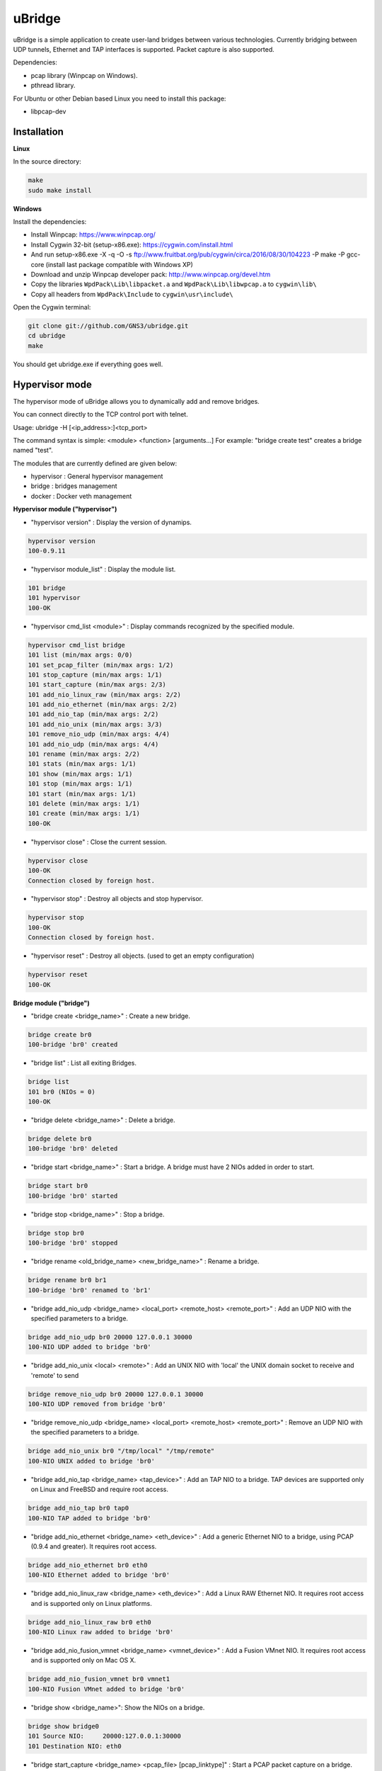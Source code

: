 uBridge
=======

uBridge is a simple application to create user-land bridges between various technologies.
Currently bridging between UDP tunnels, Ethernet and TAP interfaces is supported.
Packet capture is also supported.

Dependencies:

- pcap library (Winpcap on Windows).
- pthread library.

For Ubuntu or other Debian based Linux you need to install this package:

- libpcap-dev

Installation
-----------------

**Linux**

In the source directory:

.. code:: bash

    make
    sudo make install
    
**Windows**

Install the dependencies:

- Install Winpcap: https://www.winpcap.org/
- Install Cygwin 32-bit (setup-x86.exe): https://cygwin.com/install.html
- And run setup-x86.exe -X -q -O -s ftp://www.fruitbat.org/pub/cygwin/circa/2016/08/30/104223 -P make -P gcc-core (install last package compatible with Windows XP)
- Download and unzip Winpcap developer pack: http://www.winpcap.org/devel.htm
- Copy the libraries ``WpdPack\Lib\libpacket.a`` and ``WpdPack\Lib\libwpcap.a`` to ``cygwin\lib\``
- Copy all headers from ``WpdPack\Include`` to ``cygwin\usr\include\``

Open the Cygwin terminal:

.. code:: bash

    git clone git://github.com/GNS3/ubridge.git
    cd ubridge
    make

You should get ubridge.exe if everything goes well.

Hypervisor mode
---------------

The hypervisor mode of uBridge allows you to dynamically
add and remove bridges.

You can connect directly to the TCP control port with telnet.

Usage: ubridge -H [<ip_address>:]<tcp_port>

The command syntax is simple: <module> <function> [arguments...]
For example: "bridge create test" creates a bridge named "test".

The modules that are currently defined are given below:

* hypervisor   : General hypervisor management
* bridge       : bridges management
* docker       : Docker veth management

**Hypervisor module ("hypervisor")**

* "hypervisor version" : Display the version of dynamips.

.. code:: bash

    hypervisor version
    100-0.9.11

* "hypervisor module_list" : Display the module list.

.. code:: bash

    101 bridge
    101 hypervisor
    100-OK

* "hypervisor cmd_list <module>" : Display commands recognized by the specified module.

.. code:: bash

    hypervisor cmd_list bridge
    101 list (min/max args: 0/0)
    101 set_pcap_filter (min/max args: 1/2)
    101 stop_capture (min/max args: 1/1)
    101 start_capture (min/max args: 2/3)
    101 add_nio_linux_raw (min/max args: 2/2)
    101 add_nio_ethernet (min/max args: 2/2)
    101 add_nio_tap (min/max args: 2/2)
    101 add_nio_unix (min/max args: 3/3)
    101 remove_nio_udp (min/max args: 4/4)
    101 add_nio_udp (min/max args: 4/4)
    101 rename (min/max args: 2/2)
    101 stats (min/max args: 1/1)
    101 show (min/max args: 1/1)
    101 stop (min/max args: 1/1)
    101 start (min/max args: 1/1)
    101 delete (min/max args: 1/1)
    101 create (min/max args: 1/1)
    100-OK

* "hypervisor close" : Close the current session.

.. code:: bash

    hypervisor close
    100-OK
    Connection closed by foreign host.

* "hypervisor stop"  : Destroy all objects and stop hypervisor.

.. code:: bash

    hypervisor stop
    100-OK
    Connection closed by foreign host.

* "hypervisor reset" : Destroy all objects. (used to get an empty configuration)

.. code:: bash

    hypervisor reset
    100-OK

**Bridge module ("bridge")**

* "bridge create <bridge_name>" : Create a new bridge.

.. code:: bash

    bridge create br0
    100-bridge 'br0' created

* "bridge list" : List all exiting Bridges.

.. code:: bash

    bridge list
    101 br0 (NIOs = 0)
    100-OK

* "bridge delete <bridge_name>" : Delete a bridge.

.. code:: bash

    bridge delete br0
    100-bridge 'br0' deleted

* "bridge start <bridge_name>" : Start a bridge.
  A bridge must have 2 NIOs added in order to start.

.. code:: bash

    bridge start br0
    100-bridge 'br0' started

* "bridge stop <bridge_name>" : Stop a bridge.

.. code:: bash

    bridge stop br0
    100-bridge 'br0' stopped

* "bridge rename <old_bridge_name> <new_bridge_name>" : Rename a bridge.

.. code:: bash

    bridge rename br0 br1
    100-bridge 'br0' renamed to 'br1'

* "bridge add_nio_udp <bridge_name> <local_port> <remote_host> <remote_port>" :
  Add an UDP NIO with the specified parameters to a bridge.

.. code:: bash

    bridge add_nio_udp br0 20000 127.0.0.1 30000
    100-NIO UDP added to bridge 'br0'

* "bridge add_nio_unix <local> <remote>" :
  Add an UNIX NIO with 'local' the UNIX domain socket to receive and 'remote' to send

.. code:: bash

    bridge remove_nio_udp br0 20000 127.0.0.1 30000
    100-NIO UDP removed from bridge 'br0'

* "bridge remove_nio_udp <bridge_name> <local_port> <remote_host> <remote_port>" :
  Remove an UDP NIO with the specified parameters to a bridge.

.. code:: bash

    bridge add_nio_unix br0 "/tmp/local" "/tmp/remote"
    100-NIO UNIX added to bridge 'br0'

* "bridge add_nio_tap <bridge_name> <tap_device>" :
  Add an TAP NIO to a bridge. TAP devices are supported only on Linux and FreeBSD and require root access.

.. code:: bash

    bridge add_nio_tap br0 tap0
    100-NIO TAP added to bridge 'br0'

* "bridge add_nio_ethernet <bridge_name> <eth_device>" :
  Add a generic Ethernet NIO to a bridge, using PCAP (0.9.4 and greater). It requires root access.

.. code:: bash

    bridge add_nio_ethernet br0 eth0
    100-NIO Ethernet added to bridge 'br0'

* "bridge add_nio_linux_raw <bridge_name> <eth_device>" :
  Add a Linux RAW Ethernet NIO. It requires root access and is supported only on Linux platforms.

.. code:: bash

    bridge add_nio_linux_raw br0 eth0
    100-NIO Linux raw added to bridge 'br0'

* "bridge add_nio_fusion_vmnet <bridge_name> <vmnet_device>" :
  Add a Fusion VMnet NIO. It requires root access and is supported only on Mac OS X.

.. code:: bash

    bridge add_nio_fusion_vmnet br0 vmnet1
    100-NIO Fusion VMnet added to bridge 'br0'

* "bridge show <bridge_name>":
  Show the NIOs on a bridge.

.. code:: bash

    bridge show bridge0
    101 Source NIO:	20000:127.0.0.1:30000
    101 Destination NIO: eth0

* "bridge start_capture <bridge_name> <pcap_file> [pcap_linktype]" :
  Start a PCAP packet capture on a bridge. PCAP link type default is Ethernet "EN10MB".

.. code:: bash

    bridge start_capture br0 "/tmp/my_capture.pcap"
    100-packet capture started on bridge 'br0'

* "bridge stop_capture <bridge_name>" :
  Stop a PCAP packet capture on a bridge.

.. code:: bash

    bridge stop_capture br0
    100-packet capture stopped on bridge 'br0'

* "bridge set_pcap_filter <bridge_name> [filter]" :
  Set a PCAP filter on a bridge. There must be a least one NIO Ethernet attached to the bridge.
  To reset any applied filter, same command without a filter.

.. code:: bash

    bridge set_pcap_filter br0 "not ether src 00:50:56:c0:00:0a"
    100-filter 'not ether src 00:50:56:c0:00:0a' applied on bridge 'br0'

.. code:: bash

    bridge set_pcap_filter br0
    100-filter reset on bridge 'br0'

* "bridge stats <bridge_name>":
  Show statistics about a bridge input/output.

.. code:: bash

    bridge stats bridge0
    101 Source NIO:      IN: 5 packets (90 bytes) OUT: 15 packets (410 bytes)
    101 Destination NIO: IN: 15 packets (410 bytes) OUT: 5 packets (90 bytes)

**Docker module ("docker")**

* "docker create_veth <interface_name_1> <interface_name_2>" :
  Create virtual Ethernet interface pair.

.. code:: bash

    docker create_veth hostif guestif
    100-veth pair created: hostif and guestif

* "docker move_to_ns <interface> <namespace_id> <dst_interface>" :
  Move Ethernet interface to network namespace. And rename it after
  the move.

.. code:: bash

    docker move_to_ns guestif 6367 eth0
    100-guestif moved to namespace 6367

* "docker delete_veth <interface_name>" :
  Delete virtual Ethernet interface.

.. code:: bash

    docker delete_veth hostif
    100-veth interface hostif has been deleted

**Linux bridge ("brctl") **

.. code:: bash
    brctl addif virbr0 nat2
    100-nat2 has been added to bridge virbr0

**IOL Bridge module ("iol_bridge")**

* iol_bridge create <name> <id>

.. code:: bash

    iol_bridge create IOL-BRIDGE-513 513
    100-IOL bridge 'IOL-BRIDGE-513' created

* iol_bridge add_nio_udp <name> <iol_id> <bay> <unit> <lport> <rhost> <rport>

* iol_bridge start_capture <name> "<output_file>" <data_link_type>

* iol_bridge delete <name>

**Session example**

This will bridge a tap0 interface to an UDP tunnel.

Start the hypervisor:

.. code:: bash
    
    user@host# ./ubridge -H 2232
    Hypervisor TCP control server started (port 2232).


Connect via telnet:

.. code:: bash

    user@host# telnet localhost 2232


.. code:: bash

    bridge create br0
    100-bridge 'br0' created

    bridge start br0
    209-bridge 'br0' must have 2 NIOs to be started

    bridge add_nio_tap br0 tap0
    100-NIO TAP added to bridge 'br0'

    bridge add_nio_udp br0 20000 127.0.0.1 30000
    100-NIO UDP added to bridge 'br0'

    bridge show br0
    101 Source NIO:	tap0
    101 Destination NIO: 20000:127.0.0.1:30000
    100-OK

    bridge start br0
    100-bridge 'br0' started

Config file mode
----------------

Usage: create a file named ubridge.ini in the same directory as uBridge and then start the executable.

Signal SIGHUP (not available on Windows) can be used to reload the config file.

Example of content:

.. code:: ini

    ; bridge Ethernet interface eth0 with an UDP tunnel
    [bridge0]
    source_ethernet = eth0
    destination_udp = 10000:127.0.0.1:10001 ; syntax is local_port:remote_host:remote_port

    ; bridge TAP interface tap0 with an UDP tunnel
    ; and capture packets to /tmp/bridge1.pcap
    [bridge1]
    source_tap = tap0
    destination_udp = 11000:127.0.0.1:11001
    pcap_file = /tmp/bridge1.pcap
    pcap_protocol = EN10MB ; PCAP data link type, default is EN10MB

    ; it is even possible to bridge two UDP tunnels and capture!
    [bridge2]
    source_udp = 40000:127.0.0.1:40001
    destination_udp = 50000:127.0.0.1:50001
    pcap_file = /tmp/bridge2.pcap

    ; or to bridge 2 interfaces
    [bridge3]
    source_tap = tap0
    destination_ethernet = vmnet2

On Linux you can use a RAW socket to bridge an Ethernet interface (a bit faster than with the default PCAP method).

.. code:: ini

    ; bridge Ethernet interface eth0 with an UDP tunnel
    ; using the RAW socket method (Linux rocks!)
    [bridge4]
    source_linux_raw = eth0
    destination_udp = 42000:127.0.0.1:42001

There is also the option to use a UNIX domain socket

.. code:: ini

    ; bridge UNIX domain socket with an UDP tunnel
    [bridge5]
    source_unix = /tmp/local_file:/tmp/remote_file
    destination_udp = 42002:127.0.0.1:42003

On Mac OS X you can use the proprietary vmnet ktext module to bridge an VMware Fusion vmnet interface.

.. code:: ini

    ; bridge VMware FUsion interface vmnet1 with an UDP tunnel
    [bridge6]
    source_fusion_vmnet = vmnet1
    destination_udp = 12000:127.0.0.1:12001

On Windows, interfaces must be specified with the NPF notation. You can display all available network devices
using ubridge.exe -e on a command line.

.. code:: ini

    ; using a Windows NPF interface
    [bridge7]
    source_ethernet = "\Device\NPF_{BC46623A-D65B-4498-9073-96B9DC4C8CBA}"
    destination_udp = 10000:127.0.0.1:10001
    ; this will filter out frames with source MAC address 00:50:56:c0:00:0a
    pcap_filter = "not ether src 00:50:56:c0:00:0a"

Notes
-----

- A Bridge name (e.g. bridge4) can be anything as long it is unique in the same file or inside the hypervisor.
- Capabitilies must be set on the executable (Linux only) or you must have administrator rights to bridge Ethernet or TAP interfaces.
- It is only possible to bridge two interfaces/tunnels together. uBridge is not a hub or a switch!
